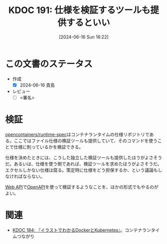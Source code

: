 :properties:
:ID: 20240616T162253
:end:
#+title:      KDOC 191: 仕様を検証するツールも提供するといい
#+date:       [2024-06-16 Sun 16:22]
#+filetags:   :draft:code:
#+identifier: 20240616T162253

# (denote-rename-file-using-front-matter (buffer-file-name) 0)
# (save-excursion (while (re-search-backward ":draft" nil t) (replace-match "")))
# (flush-lines "^\\#\s.+?")

# ====ポリシー。
# 1ファイル1アイデア。
# 1ファイルで内容を完結させる。
# 常にほかのエントリとリンクする。
# 自分の言葉を使う。
# 参考文献を残しておく。
# 文献メモの場合は、感想と混ぜないこと。1つのアイデアに反する
# ツェッテルカステンの議論に寄与するか
# 頭のなかやツェッテルカステンにある問いとどのようにかかわっているか
# エントリ間の接続を発見したら、接続エントリを追加する。カード間にあるリンクの関係を説明するカード。
# アイデアがまとまったらアウトラインエントリを作成する。リンクをまとめたエントリ。
# エントリを削除しない。古いカードのどこが悪いかを説明する新しいカードへのリンクを追加する。
# 恐れずにカードを追加する。無意味の可能性があっても追加しておくことが重要。

# ====永久保存メモのルール。
# 自分の言葉で書く。
# 後から読み返して理解できる。
# 他のメモと関連付ける。
# ひとつのメモにひとつのことだけを書く。
# メモの内容は1枚で完結させる。
# 論文の中に組み込み、公表できるレベルである。

# ====価値があるか。
# その情報がどういった文脈で使えるか。
# どの程度重要な情報か。
# そのページのどこが本当に必要な部分なのか。

* この文書のステータス
- 作成
  - [X] 2024-06-16 貴島
- レビュー
  - [ ] <署名>
# (progn (kill-line -1) (insert (format "  - [X] %s 貴島" (format-time-string "%Y-%m-%d"))))

# 関連をつけた。
# タイトルがフォーマット通りにつけられている。
# 内容をブラウザに表示して読んだ(作成とレビューのチェックは同時にしない)。
# 文脈なく読めるのを確認した。
# おばあちゃんに説明できる。
# いらない見出しを削除した。
# タグを適切にした。
# すべてのコメントを削除した。
* 検証
# 本文(タイトルをつける)。

[[https://github.com/opencontainers/runtime-spec][opencontainers/runtime-spec]]はコンテナランタイムの仕様リポジトリである。ここではファイル仕様の検証ツールも提供していて、そのコマンドを使うことで仕様に則っているかを検証できる。

仕様を決めたときには、こうした独立した検証ツールも提供したほうがよさそうだ。あるいは、仕様を使う側であれば、検証ツールを求めたほうがよさそうだ。エクセルしかない仕様は腐る。策定時に仕様をどう担保するか、という議論もしなければならない。

[[id:c7052a0d-0714-409a-86a7-4d4770240ada][Web API]]で[[id:a833c386-3cca-49eb-969a-5af58991250d][OpenAPI]]を使って検証するようなことを、ほかの形式でもやるのがよい。

* 関連
- [[id:20240605T103458][KDOC 184: 『イラストでわかるDockerとKubernetes』]]。コンテナランタイムつながり
